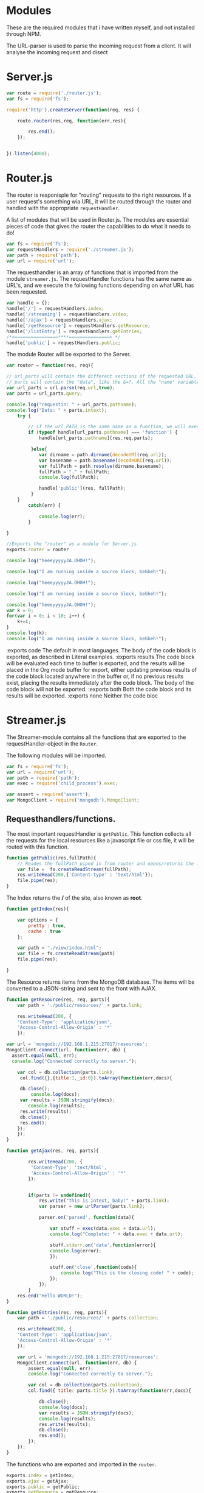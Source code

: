 #+STARTUP: hideblocks

* Modules
  These are the required modules that i have written myself, and not installed
  through NPM.

  The URL-parser is used to parse the incoming request from a client. It
  will analyse the incoming request and disect 

* Server.js
:PROPERTIES: 
:header-args: :tangle ~/mnt/Streamer2.0/server.js :mkdirp yes
:END:
  
#+NAME server 
#+BEGIN_SRC js
  var route = require('./router.js');
  var fs = require('fs');

  require('http').createServer(function(req, res) {

      route.router(res,req, function(err,res){
      
          res.end();
      });   
      

  }).listen(4000);
#+END_SRC

* Router.js
:PROPERTIES: 
:header-args: :tangle ~/mnt/Streamer2.0/router.js :mkdirp yes
:END:
  
The router is responisple for "routing" requests to the right resources.
If a user request's something wia URL, it will be routed through the router
and handled with the appropriate ~requestHandler~.

A list of modules that will be used in Router.js.  
The modules are essential pieces of code that gives the router the capabilities
to do what it needs to do!

#+NAME Modules
#+BEGIN_SRC js
var fs = require('fs');
var requestHandlers = require('./streamer.js');
var path = require('path');
var url = require('url');
#+END_SRC

The requesthandler is an array of functions that is imported from the module
~streamer.js~. The requestHandler functions has the same name as URL's, and we execute
the following functions depending on what URL has been requested. 

#+NAME Requesthandlers
#+BEGIN_SRC js
var handle = {};
handle['/'] = requestHandlers.index;
handle['/streaming'] = requestHandlers.video;
handle['/ajax'] = requestHandlers.ajax;
handle['/getResource'] = requestHandlers.getResource;
handle['/listEntry'] = requestHandlers.getEntries;
/*<================****===============> */
handle['public'] = requestHandlers.public;

#+END_SRC

The module Router will be exported to the Server. 
#+NAME Router
#+BEGIN_SRC js
var router = function(res, req){

// url_parts will contain the different sections of the requested URL. like the protocol, the href, slashes, etc.
// parts will contain the "data", like the &=?. All the "name" variables in HTML will be found in parts, e.o from Forms, etc.
var url_parts = url.parse(req.url,true);
var parts = url_parts.query;

console.log("requestin: " + url_parts.pathname);
console.log("Data: " + parts.intext);
    try {
       
        // if the url PATH is the same name as a function, we will execute that function with the URL parts.
        if (typeof handle[url_parts.pathname] === 'function') {
            handle[url_parts.pathname](res,req,parts);

         }else{
            var dirname = path.dirname(decodeURI(req.url));
            var basename = path.basename(decodeURI(req.url));
            var fullPath = path.resolve(dirname,basename);
            fullPath = "." + fullPath; 
            console.log(fullPath);
            
            handle['public'](res, fullPath);
         }           
    }
        catch(err) {
            
            console.log(err);
        }

}

//Exports the "router" as a module for Server.js
exports.router = router
#+END_SRC























#+begin_src js :results output
  console.log("heeeyyyyyJA.OHOH!");

  console.log("I am running inside a source block, bebbeh!");
#+end_src

#+RESULTS:
: heeeyyyyyJA.OHOH!
: I am running inside a source block, bebbeh!

#+begin_src js :results value
  console.log("heeeyyyyyJA.OHOH!");

  console.log("I am running inside a source block, bebbeh!");
#+end_src

#+RESULTS:
: heeeyyyyyJA.OHOH!
: I am running inside a source block, bebbeh!
: undefined


#+begin_src js :results session
  console.log("heeeyyyyyJA.OHOH!");
  var k = 0;
  for(var i = 0; i < 10; i++) {
      k+=i; 
  }
  console.log(k);
  console.log("I am running inside a source block, bebbeh!");
#+end_src

#+RESULTS:
: heeeyyyyyJA.OHOH!
: 45
: I am running inside a source block, bebbeh!
: undefined

#+RESULTS:

:exports code
The default in most languages. The body of the code block is exported, as described in Literal examples. 
:exports results
The code block will be evaluated each time to buffer is exported, and the results will be placed in the Org mode buffer for export, either updating previous results of the code block located anywhere in the buffer or, if no previous results exist, placing the results immediately after the code block. The body of the code block will not be exported. 
:exports both
Both the code block and its results will be exported. 
:exports none
Neither the code bloc 
* Streamer.js 
:PROPERTIES: 
:header-args: :tangle ~/mnt/Streamer2.0/streamer.js :mkdirp yes
:END:
The Streamer-module contains all the functions that are exported to the requestHandler-object in the ~Router~.
  
The following modules will be imported.
#+NAME modules
#+BEGIN_SRC js
var fs = require('fs');
var url = require('url');
var path = require('path');
var exec = require('child_process').exec;

var assert = require('assert');
var MongoClient = require('mongodb').MongoClient;
#+END_SRC

** Requesthandlers/functions.
The most important requestHandler is ~getPublic~. This function collects
all the requests for the local resources like a javascript file or css file, it will be routed with this function.

#+NAME Public 
#+BEGIN_SRC js
function getPublic(res,fullPath){
    // Reades the fullPath piped in from router and opens/returns the file.
    var file =  fs.createReadStream(fullPath);
    res.writeHead(200,{'Content-type' : 'text/html'});
    file.pipe(res);
}
#+END_SRC 

The Index returns the */* of the site, also known as *root*. 
#+NAME Index
#+BEGIN_SRC js
function getIndex(res){ 
    
    var options = {
        pretty : true,
        cache : true
    };
    
    var path = "./view/index.html";
    var file = fs.createReadStream(path) 
    file.pipe(res);
         
}
#+END_SRC

The Resource returns items from the MongoDB database. The items will be converted to a JSON-string and sent to the front with AJAX.

#+NAME Resource
#+BEGIN_SRC js
function getResource(res, req, parts){
    var path = './public/resources/' + parts.link;

    res.writeHead(200, {
    'Content-Type': 'application/json',
    'Access-Control-Allow-Origin' : '*'
    });

var url = 'mongodb://192.168.1.215:27017/resources';
MongoClient.connect(url, function(err, db) {
  assert.equal(null, err);
  console.log("Connected correctly to server.");

    var col = db.collection(parts.link);
     col.find({},{title:1,_id:0}).toArray(function(err,docs){

	 db.close();
         console.log(docs);
	 var results = JSON.stringify(docs);
	    console.log(results);
	 res.write(results);
	 db.close();
	 res.end();
	});
    });
}
#+END_SRC

#+NAME Ajax
#+BEGIN_SRC js
function getAjax(res, req, parts){
    
        res.writeHead(200, {
         'Content-Type': 'text/html',
         'Access-Control-Allow-Origin' : '*'
        });

        
        if(parts != undefined){
            res.write("this is intext, baby!" + parts.link);
            var parser = new urlParser(parts.link);

            parser.on('parsed', function(data){

                var stuff = exec(data.exec + data.url);
                console.log("Complete: " + data.exec + data.url);

                stuff.stderr.on('data',function(error){
                console.log(error);
                });

                stuff.on('close',function(code){
                    console.log("This is the closing code! " + code);
                });
            });
        }
    res.end("Hello WORLD!");
}

#+END_SRC

#+NAME List Entries
#+BEGIN_SRC js
  function getEntries(res, req, parts){
      var path = './public/resources/' + parts.collection;
      
      res.writeHead(200, {
      'Content-Type': 'application/json',
      'Access-Control-Allow-Origin' : '*'
      });

      var url = 'mongodb://192.168.1.215:27017/resources';
      MongoClient.connect(url, function(err, db) {
          assert.equal(null, err);
          console.log("Connected correctly to server.");

          var col = db.collection(parts.collection);
          col.find({ title: parts.title }).toArray(function(err,docs){

              db.close();
              console.log(docs);
              var results = JSON.stringify(docs);
              console.log(results);
              res.write(results);
              db.close();
              res.end();
          });
      });
  }
#+END_SRC

The functions who are exported and imported in the ~router~.
#+NAME Exports
#+BEGIN_SRC js
exports.index = getIndex;
exports.ajax = getAjax;
exports.public = getPublic;
exports.getResource = getResource;
exports.getEntries = getEntries;
#+END_SRC


* Public
  
The public folder contains all the files which are available to the client from the internet, except the site itself.
This is resources like javascript, stylesheets, images and more.

** list-category 


Funksjonen ~listResource~ blir trigget når man trykker på kategorien i index.html
Den tar med seg ID-en fra kategori elementet, feks /movies/,/ebooks/, etc og henter
ut de respektive recordsa fra mongoDB.

#+NAME List Resource
#+BEGIN_SRC js :tangle ~/mnt/Streamer2.0/public/js/getResources.js :mkdirp yes
var globalObject = {};
  function listResource(id){
      var element_id = id; // 'movies, series, ebooks, etc'.
      var jsonObj = "";
      var ul = document.getElementsByClassName('content-list')[0];

      //test
      xmlhttp = new XMLHttpRequest();
      xmlhttp.open("GET","http://192.168.1.215:4000/getResource?link="+ element_id, true);
      xmlhttp.onreadystatechange=function(){
                 if (xmlhttp.readyState==4 && xmlhttp.status==200){
                     var resp = xmlhttp.responseText;
                     jsonObj = JSON.parse(resp);

                          for(var i = 0; i < jsonObj.length; i++) {
                              var obj = jsonObj[i];

                         var span_type = document.createElement("SPAN");
                         var span = document.createElement("SPAN");
                         
                              span_type.className += " content-list-span";
                              span.className += " clear-float";

                              var li = document.createElement("LI");
                              var title = obj.title;
                              globalObject.title = obj.title;
                              globalObject.id = element_id;
                              li.onclick = function(){
 
                                  listEntry(globalObject.id,globalObject.title);
                              };

                              li.className = "list";
                              var textObj = document.createTextNode(obj.title);
                              var textType = document.createTextNode(id);
                              span_type.appendChild(textType);
                              span.appendChild(textObj);
                         
                         li.appendChild(span_type);
                         li.appendChild(span);
                         ul.appendChild(li);
                         }
                  }
      }
      xmlhttp.send();
  }
#+END_SRC

** list-entry
#+NAME List entry
#+BEGIN_SRC js :tangle ~/mnt/Streamer2.0/public/js/getResources.js :mkdirp yes

    function listEntry(id, title){
        var element_id = id; // 'movies, series, ebooks, etc'.
        var jsonObj = "";
        var ul = document.getElementsByClassName('content-list')[0];
        ul.innerHTML = "";
alert("list entry, baby!");

        //test
        xmlhttp = new XMLHttpRequest();
        xmlhttp.open("GET","http://192.168.1.215:4000/listEntry?collection="+ element_id + "&title=" + title, true);
        xmlhttp.onreadystatechange=function(){
                   if (xmlhttp.readyState==4 && xmlhttp.status==200){
                       var resp = xmlhttp.responseText;
                       jsonObj = JSON.parse(resp);

                            for(var i = 0; i < jsonObj.length; i++) {
                                var obj = jsonObj[i];

                           var span_type = document.createElement("SPAN");
                           var span = document.createElement("SPAN");
                           
                           span_type.className += " content-list-span";
                           span.className += " clear-float";

                           var li = document.createElement("LI");
                           li.className = "list";
                           var textObj = document.createTextNode(obj.title);
                           var textType = document.createTextNode(id);
                           span_type.appendChild(textType);
                           span.appendChild(textObj);
                           
                           li.appendChild(span_type);
                           li.appendChild(span);
                           ul.appendChild(li);
                           }
                    }
        }
        xmlhttp.send();
    }
#+END_SRC
** CSS

#+NAME index.css
#+BEGIN_SRC css :tangle ~/mnt/Streamer2.0/public/style/index.css :mkdirp yes
body{
    margin: 0;
    font-family: "Open Sans","Helvetica Neue",Helvetica,Arial,sans-serif;
    font-size: 15px;
    line-height: 20px;
    color: #586e75;
    background-color: #fdf6e3;
}
ul {
    padding:0;
    list-style-type: none;
}
/* Tags */



/* Classes */

.sidebar {
    width: 290px;
    background: #eee8d5;
    position: fixed;
    height: 100%;
    top: 0;
}
.title{
    font-size: 38px;
    font-weight: normal;
    text-align: center;
    line-height: 64px;
    margin-top: 0;
    margin-bottom: 0;
}
.categories {
    margin: 0;
    margin-top: 35px;
    text-align:center;
}
.category{
    list-style-type: none;
    line-height: 50px;
    padding: 0;
    margin-bottom: 1px;
    border-left: 10px solid;
    border-radius: 0;
    font-size: 18px;
}

.icons {
    color: rgba(88,110,117,0.8);
    font-size: 18px;
    width: 60px;
    text-align: center;
}
.movies {
    border-left-color: #dc322f;
    
}
.series {
    border-left-color: #268bd2;
    
}
.educational {
    border-left-color: #859900;
    
}
.podcasts {
    border-left-color: #6c71c4;
    
}
.ebooks {
    border-left-color: #b58900;
    
}
.content{
    margin-top: 10px;
    margin-left:340px;
}
.search-container {
    font-size: 40px;
    height: 64px;
    margin-top: 8px;
    position: relative;
}
.search {

    box-sizing: border-box;
    width: 100%;
    padding-bottom: 0;
    margin-top: 7px;
    margin-left: 0;
    height: 50px;
    line-height: 44px;
    border-radius: 0;
    border: none;
    background-color: rgba(255,255,255,0.9);
    font-size: 30px;
    font-weight: 300;
    opacity: 0.6;

    webkit-box-shadow: 1px 1px 2px rgba(0,0,0,0.1);
    -moz-box-shadow: 1px 1px 2px rgba(0,0,0,0.1);
    box-shadow: 1px 1px 2px rgba(0,0,0,0.1);

}
.below-search-container {
    margin-top: 5px;
    margin-bottom: 25px;
    font-size: 14px;
    color: #93a1a1
}
.content-list-container {
    position: relative;
    min-height: 600px;
}
.content-list {
    padding: 0;
}
.list {
    position: relative;
    list-style-type: none;
    background-color: #eee8d5;
    margin-bottom: 10px;
    line-height: 20px;
    height:5%;
}
.page-container{
    margin-left: auto;
    margin-right: auto;
    width:1140px;
    overflow:hidden;
    
}
.content-list-span{
  width:10%;
  float:left;
}
.clear-float{
  float:clear;
}

/* class childs */

.title span:first-child{
    color:#2aa198;
}

.category:hover{
    background-color: #e2dfcd;
}

/* #ID's!*/

#santja{
    width: 20%;
    background-color:blue;
}
#+END_SRC

* MongoDB
  
Databse model for resources in MONGODB:

The following structure embeds the "entries" into the object itself. Each entry will in the example, be a new podcast file.
#+BEGIN_SRC 
{
   title: "MongoDB: The Definitive Guide",
   creation_date: new Date(), 
   category: "none",
   files: {
              name: "O'Reilly Media",
              type: "mp4",
              size: "320mb",
	      location: "/path/to/santja.mp4"
            }
}
#+END_SRC

Here we see the output of some simple queries from the mongo-shell.
#+BEGIN_SRC 
db.podcasts.find({},{title:1, _id:0})
{ "title" : "MongoDB: The Definitive Guide" }
{ "title" : "jasskis" }

> db.podcasts.find()
{ "_id" : ObjectId("55febdf712962b092faee966"), "title" : "MongoDB: The Definitive Guide", "creation_date" : ISODate("2015-09-20T14:08:55.504Z"), "category" : "none", "files" : { "name" : "O'Reilly Media", "type" : "mp4", "size" : "320mb", "location" : "/path/to/santja.mp4" } }
{ "_id" : ObjectId("55febe0412962b092faee967"), "title" : "jasskis", "creation_date" : ISODate("2015-09-20T14:09:08.377Z"), "category" : "snaff", "files" : { "name" : "O'Reilly Media", "type" : "mp4", "size" : "320mb", "location" : "/path/to/santja.mp4" } }
#+END_SRC

* View

The View folder contains all the resources that the client will se, like the HTML page.

** Index

#+NAME The Index
#+BEGIN_SRC html :tangle ~/mnt/Streamer2.0/view/index.html :mkdirp yes
<html>
    <head>
      <title>wtf</title>
	<link rel="stylesheet" type="text/css" href="./public/style/index.css">
	<link href="https://fonts.googleapis.com/icon?family=Material+Icons" rel="stylesheet">
	<script src="./public/js/getResources.js"></script>
    </head>
    <body>

      <div class="page-container">
      <div class="sidebar"> 
	<h1 class="title"><span>M-x</span><span> Butterfly</span></h1>
	<ul class="categories">
	  <li onclick="listResource(this.id)" id="movies" class="category movies">Movies</li>
	  <li onclick="listResource(this.id)" id="series" class="category series">Series</li>
	  <li ionclick="listResource(this.id)" d="category" class="category educational">Educational</li>
	  <li onclick="listResource(this.id)" id="podcasts" class="category podcasts">Podcasts</li>
	  <li onclick="listResource(this.id)" id="ebooks" class="category ebooks">eBooks</li>
      </div>
      <a href="/streaming">Something is happening, baby!</a>

      <div class="content">
	<div class="search-container">
	  <input type="text" class="search" placeholder=" /([A-Z)\/g Search">
	</div>
	<div class="below-search-container">
	</div>
	<div class="content-list-container">
	  <ul class="content-list">
	    <li class="list"><div id="santja">sntj</div></li>
	    <li class="list">qweqw</li>
	    <li class="list">qweqw</li>
	    <li class="list">qweqw</li>
	    <li class="list">qweqw</li>
	    </ul>
	</div>
      </div>

      <!--> End of pager-container -->
      </div>
    </body>
</html>
#+END_SRC

   

   
* TODO's
